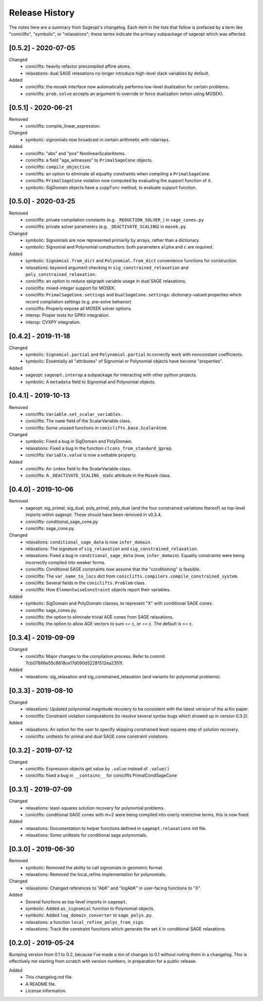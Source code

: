
Release History
===============

The notes here are a summary from Sageopt's changelog. Each item in the lists that follow is prefaced by
a term like "coniclifts", "symbolic", or "relaxations"; these terms indicate the primary subpackage of sageopt which
was affected.

[0.5.2] - 2020-07-05
--------------------
Changed
 - coniclifts: heavily refactor precompiled affine atoms.
 - relaxations: dual SAGE relaxations no longer introduce high-level slack variables
   by default.

Added
 - coniclifts: the mosek interface now automatically performs low-level dualization for certain problems.
 - coniclifts: ``prob.solve`` accepts an argument to override or force dualization (when using MOSEK).


[0.5.1] - 2020-06-21
--------------------
Removed
 - coniclifts: compile_linear_expression.

Changed
 - symbolic: signomials now broadcast in certain arithmetic with ndarrays.

Added
 - coniclifts: "abs" and "pos" NonlinearScalarAtoms.
 - coniclifts: a field "age_witnesses" to ``PrimalSageCone`` objects.
 - coniclifts: ``compile_objective``.
 - coniclifts: an option to eliminate all equality constraints when compiling a ``PrimalSageCone``.
 - coniclifts: ``PrimalSageCone`` violation now computed by evaluating the support function of ``X``.
 - symbolic: SigDomain objects have a ``suppfunc`` method, to evaluate support function.


[0.5.0] - 2020-03-25
--------------------
Removed
 - coniclifts: private compilation constants (e.g. ``_REDUCTION_SOLVER_``) in ``sage_cones.py``
 - coniclifts: private solver parameters (e.g. ``_DEACTIVATE_SCALING``) in ``mosek.py``

Changed
 - symbolic: Signomials are now represented primarily by arrays, rather than a dictionary.
 - symbolic: Signomial and Polynomial constructors: both parameters ``alpha`` and ``c`` are *required*.

Added
 - symbolic: ``Signomial.from_dict`` and ``Polynomial.from_dict`` convenience functions for construction.
 - relaxations: keyword argument checking in ``sig_constrained_relaxation`` and ``poly_constrained_relaxation``.
 - coniclifts: an option to reduce epigraph variable usage in dual SAGE relaxations.
 - coniclifts: mixed-integer support for MOSEK.
 - coniclifts: ``PrimalSageCone.settings`` and ``DualSageCone.settings``: dictionary-valued properties which record
   compilation settings (e.g. pre-solve behavior)
 - coniclifts: Properly expose all MOSEK solver options.
 - interop: Proper tests for GPKit integration.
 - interop: CVXPY integration.


[0.4.2] - 2019-11-18
--------------------
Changed
 - symbolic: ``Signomial.partial`` and ``Polynomial.partial`` to correctly work with nonconstant coefficients.
 - symbolic: Essentially all "attributes" of Signomial or Polynomial objects have become "properties".

Added
 - sageopt: ``sageopt.interop`` a subpackage for interacting with other python projects.
 - symbolic: A ``metadata`` field to Signomial and Polynomial objects.


[0.4.1] - 2019-10-13
--------------------
Removed
 - coniclifts: ``Variable.set_scalar_variables``.
 - coniclifts: The ``name`` field of the ScalarVariable class.
 - coniclifts: Some unused functions in ``coniclifts.base.ScalarAtom``.

Changed
 - symbolic: Fixed a bug in SigDomain and PolyDomain.
 - relaxations: Fixed a bug in the function ``clcons_from_standard_gprep``.
 - coniclifts: ``Variable.value`` is now a settable property.

Added
 - coniclifts: An ``index`` field to the ScalarVariable class.
 - coniclifts: A ``_DEACTIVATE_SCALING_`` static attribute in the ``Mosek`` class.


[0.4.0] - 2019-10-06
--------------------
Removed
 - sageopt: sig_primal, sig_dual, poly_primal, poly_dual (and the four constrained variations thereof)
   as top-level imports within sageopt. These should have been removed in v0.3.4.
 - coniclifts: conditional_sage_cone.py
 - coniclifts: sage_cone.py.

Changed
 - relaxations: ``conditional_sage_data`` is now ``infer_domain``.
 - relaxations: The signature of ``sig_relaxation`` and ``sig_constrained_relaxation``.
 - relaxations: Fixed a bug in ``conditional_sage_data`` (now, ``infer_domain``). Equality constraints were being
   incorrectly compiled into weaker forms.
 - coniclifts: Conditional SAGE constraints now assume that the "conditioning" is feasible.
 - coniclifts: The ``var_name_to_locs`` dict from ``coniclifts.compilers.compile_constrained_system``.
 - coniclifts: Several fields in the ``coniclifts.Problem`` class.
 - coniclifts: How ``ElementwiseConstraint`` objects report their variables.

Added
 - symbolic: SigDomain and PolyDomain classes, to represent "X" with conditional SAGE cones.
 - coniclifts: sage_cones.py.
 - coniclifts: the option to eliminate trivial AGE cones from SAGE relaxations.
 - coniclifts: the option to allow AGE vectors to sum <= c, or == c. The default is <= c.


[0.3.4] - 2019-09-09
--------------------
Changed
 - coniclifts: Major changes to the compilation process. Refer to commit 7cb07866e55c6618ce17d090d52281512ea2351f.

Added
 - relaxations: sig_relaxation and sig_constrained_relaxation (and variants for polynomial problems).


[0.3.3] - 2019-08-10
--------------------
Changed
 - relaxations: Updated polynomial magnitude recovery to be consistent with the latest version of the arXiv paper.
 - coniclifts: Constraint violation computations (to resolve several syntax bugs which showed up in version 0.3.2).

Added
 - relaxations: An option for the user to specify skipping constrained least-squares step of solution recovery.
 - coniclifts: unittests for primal and dual SAGE cone constraint violations.


[0.3.2] - 2019-07-12
--------------------
Changed
 - coniclifts: Expression objects get value by ``.value`` instead of ``.value()``
 - coniclifts: fixed a bug in ``__contains__`` for coniclifts PrimalCondSageCone


[0.3.1] - 2019-07-09
--------------------
Changed
 - relaxations: least-squares solution recovery for polynomial problems.
 - coniclifts: conditional SAGE cones with m=2 were being compiled into overly restrictive terms,
   this is now fixed.

Added
 - relaxations: Documentation to helper functions defined in ``sageopt.relaxations`` init file.
 - relaxations: Some unittests for conditional sage polynomials.


[0.3.0] - 2019-06-30
--------------------
Removed
 - symbolic: Removed the ability to call signomials in geometric format.
 - relaxations: Removed the local_refine implementation for polynomials.

Changed
 - relaxations: Changed references to "AbK" and "logAbK" in user-facing functions to "X".

Added
 - Several functions as top-level imports in ``sageopt``.
 - symbolic: Added ``as_signomial`` function to Polynomial objects.
 - symbolic: Added ``log_domain_converter`` to ``sage_polys.py``.
 - relaxations: a function ``local_refine_polys_from_sigs``.
 - relaxations: Track the constraint functions which generate the set ``X`` in conditional SAGE
   relaxations.


[0.2.0] - 2019-05-24
--------------------
Bumping version from 0.1 to 0.2, because I've made a ton of changes to 0.1 without noting them in a changelog.
This is effectively me starting from scratch with version numbers, in preparation for a public release.

Added
 - This changelog.md file.
 - A README file.
 - License information.
